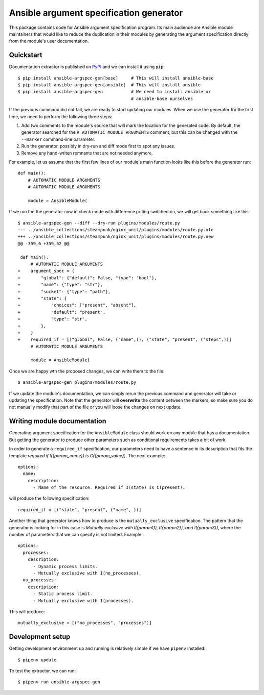 Ansible argument specification generator
========================================

This package contains code for Ansible argument specification program. Its main
audience are Ansible module maintainers that would like to reduce the
duplication in their modules by generating the argument specification directly
from the module's user documentation.


Quickstart
----------

Documentation extractor is published on PyPI_ and we can install it using
``pip``::

   $ pip install ansible-argspec-gen[base]     # This will install ansible-base
   $ pip install ansible-argspec-gen[ansible]  # This will install ansible
   $ pip install ansible-argspec-gen           # We need to install ansible or
                                               # ansible-base ourselves

.. _PyPI: https://pypi.org/

If the previous command did not fail, we are ready to start updating our
modules. When we use the generator for the first time, we need to perform the
following three steps:

1. Add two comments to the module's source that will mark the location for the
   generated code. By default, the generator searched for the ``# AUTOMATIC
   MODULE ARGUMENTS`` comment, but this can be changed with the ``--marker``
   command-line parameter.
2. Run the generator, possibly in dry-run and diff mode first to spot any
   issues.
3. Remove any hand-writen remnants that are not needed anymore.

For example, let us assume that the first few lines of our module's main
function looks like this before the generator run::

   def main():
       # AUTOMATIC MODULE ARGUMENTS
       # AUTOMATIC MODULE ARGUMENTS

       module = AnsibleModule(

If we run the the generator now in check mode with difference priting switched
on, we will get back something like this::

   $ ansible-argspec-gen --diff --dry-run plugins/modules/route.py
   --- ../ansible_collections/steampunk/nginx_unit/plugins/modules/route.py.old
   +++ ../ansible_collections/steampunk/nginx_unit/plugins/modules/route.py.new
   @@ -359,6 +359,52 @@

    def main():
        # AUTOMATIC MODULE ARGUMENTS
   +    argument_spec = {
   +        "global": {"default": False, "type": "bool"},
   +        "name": {"type": "str"},
   +        "socket": {"type": "path"},
   +        "state": {
   +            "choices": ["present", "absent"],
   +            "default": "present",
   +            "type": "str",
   +        },
   +    }
   +    required_if = [("global", False, ("name",)), ("state", "present", ("steps",))]
        # AUTOMATIC MODULE ARGUMENTS

        module = AnsibleModule(

Once we are happy wth the proposed changes, we can write them to the file::

   $ ansible-argspec-gen plugins/modules/route.py

If we update the module's documentation, we can simply rerun the previous
command and generator will take or updating the  specification. Note that the
generator will **overwrite** the content between the markers, so make sure you
do not manually modify that part of the file or you will loose the changes on
next update.


Writing module documentation
----------------------------

Generating argument specification for the ``AnsibleModule`` class should work
on any module that has a documentation. But getting the generator to produce
other parameters such as conditional requirements takes a bit of work.

In order to generate a ``required_if`` specification, our parameters need to
have a sentence in its description that fits the template *required if
I({param_name}) is C({param_value})*. The next example::

   options:
     name:
       description:
         - Name of the resource. Required if I(state) is C(present).

will produce the following specification::

   required_if = [("state", "present", ("name", ))]

Another thing that generator knows how to produce is the ``mutually_exclusive``
specification. The pattern that the generator is looking for in this case is
*Mutually exclusive with I({param1}), I({param2}), and I({param3})*, where the
number of parameters that we can specify is not limited. Example::

   options:
     processes:
       description:
         - Dynamic process limits.
         - Mutually exclusive with I(no_processes).
     no_processes:
       description:
         - Static process limit.
         - Mutually exclusive with I(processes).

This will produce::

   mutually_exclusive = [("no_processes", "processes")]


Development setup
-----------------

Getting development environment up and running is relatively simple if we
have ``pipenv`` installed::

   $ pipenv update

To test the extractor, we can run::

   $ pipenv run ansible-argspec-gen
